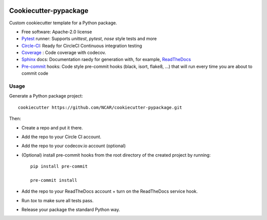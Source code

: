 .. image:: https://img.shields.io/circleci/project/github/NCAR/cookiecutter-pypackage/master.svg?style=for-the-badge
    :target: https://circleci.com/gh/NCAR/cookiecutter-pypackage/tree/master

Cookiecutter-pypackage
======================

Custom cookiecutter template for a Python package.


* Free software: Apache-2.0 license
* Pytest_ runner: Supports `unittest`, `pytest`, `nose` style tests and more
* Circle-CI_: Ready for CircleCI Continuous integration testing
* Coverage_ : Code coverage with codecov.
* Sphinx_ docs: Documentation raedy for generation with, for example, ReadTheDocs_
* Pre-commit_ hooks: Code style pre-commit hooks (black, isort, flake8, ...) that will run every time you are about to commit code


Usage
-----

Generate a Python package project::

    cookiecutter https://github.com/NCAR/cookiecutter-pypackage.git

Then:

* Create a repo and put it there.
* Add the repo to your Circle CI account.
* Add the repo to your codecov.io account (optional)
* (Optional) install pre-commit hooks from the root directory of the created project by running::

      pip install pre-commit

      pre-commit install
   
* Add the repo to your ReadTheDocs account + turn on the ReadTheDocs service hook.
* Run `tox` to make sure all tests pass.
* Release your package the standard Python way.


.. _Circle-CI: https://circleci.com/dashboard
.. _Sphinx: http://sphinx-doc.org/
.. _ReadTheDocs: https://readthedocs.org/
.. _Pytest: http://pytest.org/
.. _Coverage: https://codecov.io/
.. _Pre-commit: https://github.com/pre-commit/pre-commit-hooks
